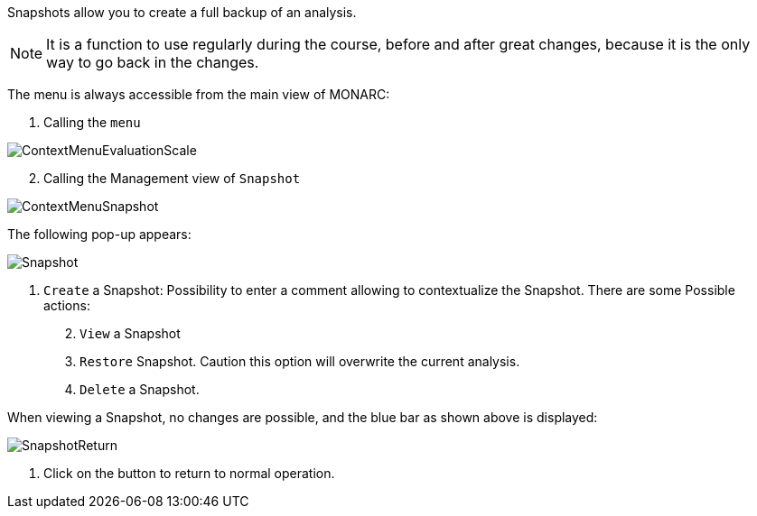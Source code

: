 Snapshots allow you to create a full backup of an analysis.

NOTE: It is a function to use regularly during the course, before and after great changes, because it is the only way to go back in the changes.

The menu is always accessible from the main view of MONARC:

1.	Calling the `menu`

image:ContextMenuEvaluationScale1.png[ContextMenuEvaluationScale]

[start=2]
.	Calling the Management view of `Snapshot`

image:ContextMenuSnapshot.png[ContextMenuSnapshot]

The following pop-up appears:

image:Snapshot.png[Snapshot]

1.	`Create` a Snapshot: Possibility to enter a comment allowing to contextualize the Snapshot.
There are some Possible actions:
[start=2]
.	`View` a Snapshot
.	`Restore` Snapshot. Caution this option will overwrite the current analysis.
.	`Delete` a Snapshot.

When viewing a Snapshot, no changes are possible, and the blue bar as shown above is displayed:

image:SnapshotReturn.png[SnapshotReturn]

1.	Click on the button to return to normal operation.

